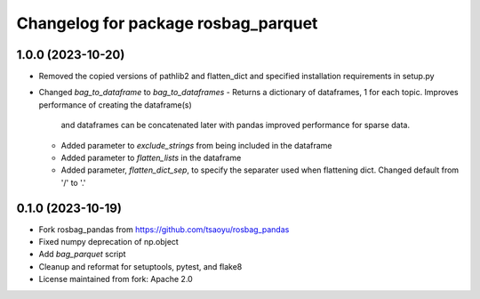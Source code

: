 ^^^^^^^^^^^^^^^^^^^^^^^^^^^^^^^^^^^
Changelog for package rosbag_parquet
^^^^^^^^^^^^^^^^^^^^^^^^^^^^^^^^^^^

1.0.0 (2023-10-20)
------------------
* Removed the copied versions of pathlib2 and flatten_dict and specified installation requirements in setup.py
* Changed `bag_to_dataframe` to `bag_to_dataframes`
  - Returns a dictionary of dataframes, 1 for each topic. Improves performance of creating the dataframe(s)
    and dataframes can be concatenated later with pandas improved performance for sparse data.
  - Added parameter to `exclude_strings` from being included in the dataframe
  - Added parameter to `flatten_lists` in the dataframe
  - Added parameter, `flatten_dict_sep`, to specify the separater used when flattening dict. Changed default from '/' to '.'

0.1.0 (2023-10-19)
------------------
* Fork rosbag_pandas from https://github.com/tsaoyu/rosbag_pandas
* Fixed numpy deprecation of np.object
* Add `bag_parquet` script
* Cleanup and reformat for setuptools, pytest, and flake8
* License maintained from fork: Apache 2.0
